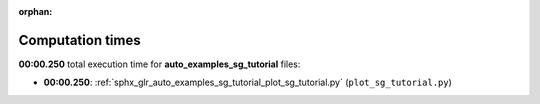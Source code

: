 
:orphan:

.. _sphx_glr_auto_examples_sg_tutorial_sg_execution_times:

Computation times
=================
**00:00.250** total execution time for **auto_examples_sg_tutorial** files:

- **00:00.250**: :ref:`sphx_glr_auto_examples_sg_tutorial_plot_sg_tutorial.py` (``plot_sg_tutorial.py``)
